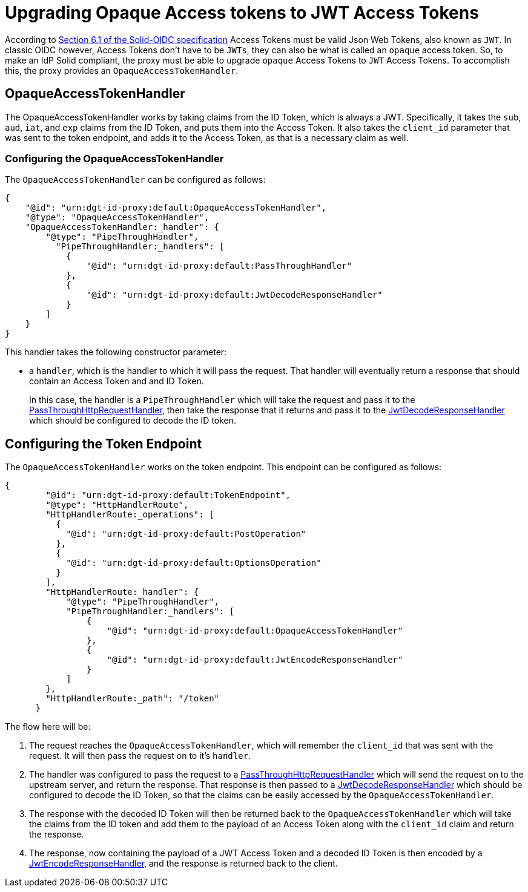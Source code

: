 = Upgrading Opaque Access tokens to JWT Access Tokens

According to https://solid.github.io/authentication-panel/solid-oidc/#tokens-access[Section 6.1 of the Solid-OIDC specification] Access Tokens must be valid Json Web Tokens, also known as `JWT`. In classic OIDC however, Access Tokens don't have to be `JWTs`, they can also be what is called an `opaque` access token. So, to make an IdP Solid compliant, the proxy must be able to upgrade `opaque` Access Tokens to `JWT` Access Tokens. To accomplish this, the proxy provides an `OpaqueAccessTokenHandler`.

== OpaqueAccessTokenHandler

The OpaqueAccessTokenHandler works by taking claims from the ID Token, which is always a JWT. Specifically, it takes the `sub`, `aud`, `iat`, and `exp` claims from the ID Token, and puts them into the Access Token. It also takes the `client_id` parameter that was sent to the token endpoint, and adds it to the Access Token, as that is a necessary claim as well.

=== Configuring the OpaqueAccessTokenHandler

The `OpaqueAccessTokenHandler` can be configured as follows:

[source, json]
----
{
    "@id": "urn:dgt-id-proxy:default:OpaqueAccessTokenHandler",
    "@type": "OpaqueAccessTokenHandler",
    "OpaqueAccessTokenHandler:_handler": {
        "@type": "PipeThroughHandler",
          "PipeThroughHandler:_handlers": [
            {
                "@id": "urn:dgt-id-proxy:default:PassThroughHandler"
            },
            {
                "@id": "urn:dgt-id-proxy:default:JwtDecodeResponseHandler"
            }
        ]
    }
}
----

This handler takes the following constructor parameter:

* a `handler`, which is the handler to which it will pass the request. That handler will eventually return a response that should contain an Access Token and and ID Token.
+
In this case, the handler is a `PipeThroughHandler` which will take the request and pass it to the xref:getting_started.adoc#passthrough[PassThroughHttpRequestHandler], then take the response that it returns and pass it to the xref:getting_started.adoc#decode[JwtDecodeResponseHandler] which should be configured to decode the ID token.

== Configuring the Token Endpoint

The `OpaqueAccessTokenHandler` works on the token endpoint. This endpoint can be configured as follows:

[source, json]
----
{
        "@id": "urn:dgt-id-proxy:default:TokenEndpoint",
        "@type": "HttpHandlerRoute",
        "HttpHandlerRoute:_operations": [
          {
            "@id": "urn:dgt-id-proxy:default:PostOperation"
          },
          {
            "@id": "urn:dgt-id-proxy:default:OptionsOperation"
          }
        ],
        "HttpHandlerRoute:_handler": {
            "@type": "PipeThroughHandler",
            "PipeThroughHandler:_handlers": [
                {
                    "@id": "urn:dgt-id-proxy:default:OpaqueAccessTokenHandler"
                },
                {
                    "@id": "urn:dgt-id-proxy:default:JwtEncodeResponseHandler"
                }
            ]
        },
        "HttpHandlerRoute:_path": "/token"
      }
----

The flow here will be:

. The request reaches the `OpaqueAccessTokenHandler`, which will remember the `client_id` that was sent with the request. It will then pass the request on to it's `handler`.
. The handler was configured to pass the request to a xref:getting_started.adoc#passthrough[PassThroughHttpRequestHandler] which will send the request on to the upstream server, and return the response. That response is then passed to a xref:getting_started.adoc#decode[JwtDecodeResponseHandler] which should be configured to decode the ID Token, so that the claims can be easily accessed by the `OpaqueAccessTokenHandler`.
. The response with the decoded ID Token will then be returned back to the `OpaqueAccessTokenHandler` which will take the claims from the ID token and add them to the payload of an Access Token along with the `client_id` claim and return the response.
. The response, now containing the payload of a JWT Access Token and a decoded ID Token is then encoded by a xref:getting_started.adoc#encode[JwtEncodeResponseHandler], and the response is returned back to the client.
